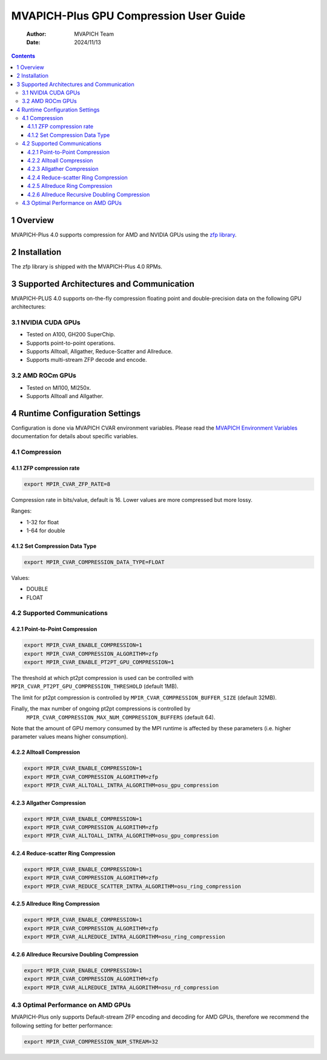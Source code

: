 =======================================
MVAPICH-Plus GPU Compression User Guide
=======================================

    :Author: MVAPICH Team
    :Date: 2024/11/13

.. contents::



1 Overview
----------

MVAPICH-Plus 4.0 supports compression for AMD and NVIDIA GPUs using the `zfp library <https://computing.llnl.gov/projects/zfp>`_.

2 Installation
--------------

The zfp library is shipped with the MVAPICH-Plus 4.0 RPMs.

3 Supported Architectures and Communication
-------------------------------------------

MVAPICH-PLUS 4.0 supports on-the-fly compression floating point and
double-precision data on the following GPU architectures:

3.1 NVIDIA CUDA GPUs
~~~~~~~~~~~~~~~~~~~~

- Tested on A100, GH200 SuperChip.

- Supports point-to-point operations.

- Supports Alltoall, Allgather, Reduce-Scatter and Allreduce.

- Supports multi-stream ZFP decode and encode.

3.2 AMD ROCm GPUs
~~~~~~~~~~~~~~~~~

- Tested on MI100, MI250x.

- Supports Alltoall and Allgather.

4 Runtime Configuration Settings
--------------------------------

Configuration is done via MVAPICH CVAR environment variables.  Please
read the `MVAPICH Environment Variables <https://mvapich-docs.readthedocs.io/en/latest/cvar.html>`_ documentation for details about
specific variables.

4.1 Compression
~~~~~~~~~~~~~~~

4.1.1 ZFP compression rate
^^^^^^^^^^^^^^^^^^^^^^^^^^

.. code:: sh

    export MPIR_CVAR_ZFP_RATE=8

Compression rate in bits/value, default is 16. Lower values are more
compressed but more lossy.

Ranges:

- 1-32 for float

- 1-64 for double

4.1.2 Set Compression Data Type
^^^^^^^^^^^^^^^^^^^^^^^^^^^^^^^

.. code:: sh

    export MPIR_CVAR_COMPRESSION_DATA_TYPE=FLOAT

Values:

- DOUBLE

- FLOAT

4.2 Supported Communications
~~~~~~~~~~~~~~~~~~~~~~~~~~~~

4.2.1 Point-to-Point Compression
^^^^^^^^^^^^^^^^^^^^^^^^^^^^^^^^

.. code:: sh

    export MPIR_CVAR_ENABLE_COMPRESSION=1
    export MPIR_CVAR_COMPRESSION_ALGORITHM=zfp
    export MPIR_CVAR_ENABLE_PT2PT_GPU_COMPRESSION=1

The threshold at which pt2pt compression is used can be controlled
with ``MPIR_CVAR_PT2PT_GPU_COMPRESSION_THRESHOLD`` (default 1MB).

The limit for pt2pt compression is controlled by
``MPIR_CVAR_COMPRESSION_BUFFER_SIZE`` (default 32MB).

Finally, the max number of ongoing pt2pt compressions is controlled by
 ``MPIR_CVAR_COMPRESSION_MAX_NUM_COMPRESSION_BUFFERS`` (default 64).

Note that the amount of GPU memory consumed by the MPI runtime is
affected by these parameters (i.e. higher parameter values means
higher consumption).

4.2.2 Alltoall Compression
^^^^^^^^^^^^^^^^^^^^^^^^^^

.. code:: sh

    export MPIR_CVAR_ENABLE_COMPRESSION=1
    export MPIR_CVAR_COMPRESSION_ALGORITHM=zfp
    export MPIR_CVAR_ALLTOALL_INTRA_ALGORITHM=osu_gpu_compression

4.2.3 Allgather Compression
^^^^^^^^^^^^^^^^^^^^^^^^^^^

.. code:: sh

    export MPIR_CVAR_ENABLE_COMPRESSION=1
    export MPIR_CVAR_COMPRESSION_ALGORITHM=zfp
    export MPIR_CVAR_ALLTOALL_INTRA_ALGORITHM=osu_gpu_compression

4.2.4 Reduce-scatter Ring Compression
^^^^^^^^^^^^^^^^^^^^^^^^^^^^^^^^^^^^^

.. code:: sh

    export MPIR_CVAR_ENABLE_COMPRESSION=1
    export MPIR_CVAR_COMPRESSION_ALGORITHM=zfp
    export MPIR_CVAR_REDUCE_SCATTER_INTRA_ALGORITHM=osu_ring_compression

4.2.5 Allreduce Ring Compression
^^^^^^^^^^^^^^^^^^^^^^^^^^^^^^^^

.. code:: sh

    export MPIR_CVAR_ENABLE_COMPRESSION=1
    export MPIR_CVAR_COMPRESSION_ALGORITHM=zfp
    export MPIR_CVAR_ALLREDUCE_INTRA_ALGORITHM=osu_ring_compression

4.2.6 Allreduce Recursive Doubling Compression
^^^^^^^^^^^^^^^^^^^^^^^^^^^^^^^^^^^^^^^^^^^^^^

.. code:: sh

    export MPIR_CVAR_ENABLE_COMPRESSION=1
    export MPIR_CVAR_COMPRESSION_ALGORITHM=zfp
    export MPIR_CVAR_ALLREDUCE_INTRA_ALGORITHM=osu_rd_compression

4.3 Optimal Performance on AMD GPUs
~~~~~~~~~~~~~~~~~~~~~~~~~~~~~~~~~~~

MVAPICH-Plus only supports Default-stream ZFP encoding and decoding
for AMD GPUs, therefore we recommend the following setting for
better performance:

.. code:: sh

    export MPIR_CVAR_COMPRESSION_NUM_STREAM=32
